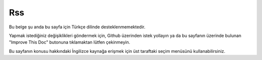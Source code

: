 Rss
###

.. php:namespace:: Cake\View\Helper

.. php:class:: RssHelper(View $view, array $config = [])

Bu belge şu anda bu sayfa için Türkçe dilinde desteklenmemektedir.

Yapmak istediğiniz değişiklikleri göndermek için, Github üzerinden istek yollayın ya da bu sayfanın üzerinde bulunan "Improve This Doc" butonuna tıklamaktan lütfen çekinmeyin.

Bu sayfanın konusu hakkındaki İngilizce kaynağa erişmek için üst taraftaki seçim menüsünü kullanabilirsiniz.

.. meta::
    :title lang=tr: RssHelper
    :description lang=tr: The RSS helper makes generating XML for RSS feeds easy.
    :keywords lang=tr: rss helper,rss feed,isrss,rss item,channel data,document data,parse extensions,request handler
